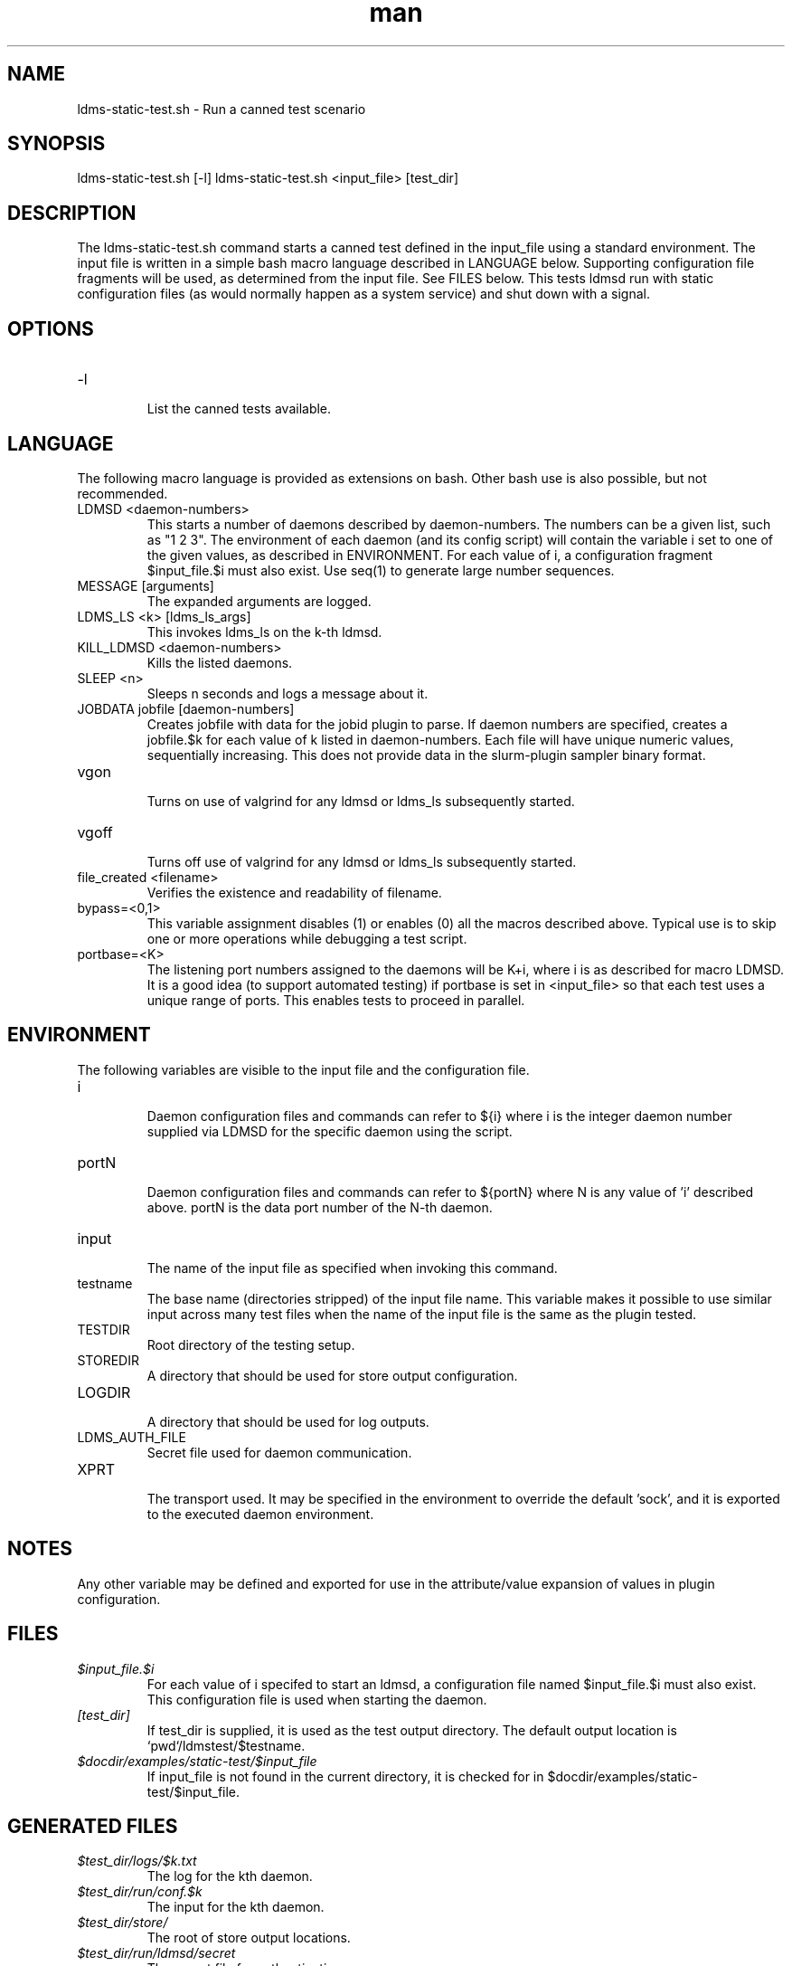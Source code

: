 .\" Manpage for ldms-static-test.sh
.\" Contact ovis-help@ca.sandia.gov to correct errors or typos.
.TH man 8 "26 Feb 2018" "v3.6" "ldms-static-test.sh man page"

.SH NAME
ldms-static-test.sh \- Run a canned test scenario

.SH SYNOPSIS
ldms-static-test.sh [-l]
ldms-static-test.sh <input_file> [test_dir]

.SH DESCRIPTION
The ldms-static-test.sh command starts a canned test defined in the input_file
using a standard environment. The input file is written in a simple bash macro
language described in LANGUAGE below. Supporting configuration file fragments
will be used, as determined from the input file. See FILES below.
This tests ldmsd run with static configuration files (as would normally
happen as a system service) and shut down with a signal.

.SH OPTIONS
.TP
-l
.br
List the canned tests available.

.SH LANGUAGE

The following macro language is provided as extensions on bash.
Other bash use is also possible, but not recommended.

.TP
LDMSD <daemon-numbers>
.br
This starts a number of daemons described by daemon-numbers. The numbers can
be a given list, such as "1 2 3". The environment of each daemon (and its config script)
will contain the variable i set to one of the given values, as described in
ENVIRONMENT. For each value of i, a configuration fragment $input_file.$i must also exist. Use seq(1) to generate large number sequences.
.TP
MESSAGE [arguments]
.br
The expanded arguments are logged.
.TP
LDMS_LS <k> [ldms_ls_args]
.br
This invokes ldms_ls on the k-th ldmsd.
.TP
KILL_LDMSD <daemon-numbers>
.br
Kills the listed daemons.
.TP
SLEEP <n>
.br
Sleeps n seconds and logs a message about it.
.TP
JOBDATA jobfile [daemon-numbers]
.br
Creates jobfile with data for the jobid plugin to parse.
If daemon numbers are specified, creates a jobfile.$k for each
value of k listed in daemon-numbers. Each file will have
unique numeric values, sequentially increasing.
This does not provide data in the slurm-plugin sampler binary format.
.TP
vgon
.br
Turns on use of valgrind for any ldmsd or ldms_ls subsequently started.
.TP
vgoff
.br
Turns off use of valgrind for any ldmsd or ldms_ls subsequently started.
.TP
file_created <filename>
.br
Verifies the existence and readability of filename.
.TP
bypass=<0,1>
.br
This variable assignment disables (1) or enables (0) all the macros described
above. Typical use is to skip one or more operations while debugging a
test script.
.TP
portbase=<K>
.br
The listening port numbers assigned to the daemons will be K+i, where i is as described for
macro LDMSD. It is a good idea (to support automated testing) if portbase is set
in <input_file> so that each test uses a unique range of ports. This enables tests
to proceed in parallel.


.SH ENVIRONMENT
The following variables are visible to the input file and the configuration file.
.TP
i
.br
Daemon configuration files and commands can refer to ${i} where i is the
integer daemon number supplied via LDMSD for the specific
daemon using the script.
.TP
portN
.br
Daemon configuration files and commands can refer to ${portN} where N is any
value of 'i' described above. portN is the data port number of the N-th daemon.
.TP
input
.br
The name of the input file as specified when invoking this command.
.TP
testname
.br
The base name (directories stripped) of the input file name.
This variable makes it possible to use similar input across many test
files when the name of the input file is the same as the plugin tested.
.TP
TESTDIR
.br
Root directory of the testing setup.
.TP
STOREDIR
.br
A directory that should be used for store output configuration.
.TP
LOGDIR
.br
A directory that should be used for log outputs.
.TP
LDMS_AUTH_FILE
.br
Secret file used for daemon communication.
.TP
XPRT
.br
The transport used. It may be specified in the environment to override
the default 'sock', and it is exported to the executed daemon environment.

.SH NOTES
Any other variable may be defined and exported for use in the attribute/value
expansion of values in plugin configuration.

.SH FILES
.TP
.I $input_file.$i
.br
For each value of i specifed to start an ldmsd, a configuration file named
$input_file.$i must also exist. This configuration file is used when starting the daemon.
.TP
.I [test_dir]
.br
If test_dir is supplied, it is used as the test output directory.
The default output location is `pwd`/ldmstest/$testname.
.TP
.I $docdir/examples/static-test/$input_file
.br
If input_file is not found in the current directory, it is checked for in $docdir/examples/static-test/$input_file.
.SH GENERATED FILES
.TP
.I $test_dir/logs/$k.txt
.br
The log for the kth daemon.
.TP
.I $test_dir/run/conf.$k
.br
The input for the kth daemon.
.TP
.I $test_dir/store/
.br
The root of store output locations.
.TP
.I $test_dir/run/ldmsd/secret
.br
The secret file for authentication.


.SH SEE ALSO
seq(1)
